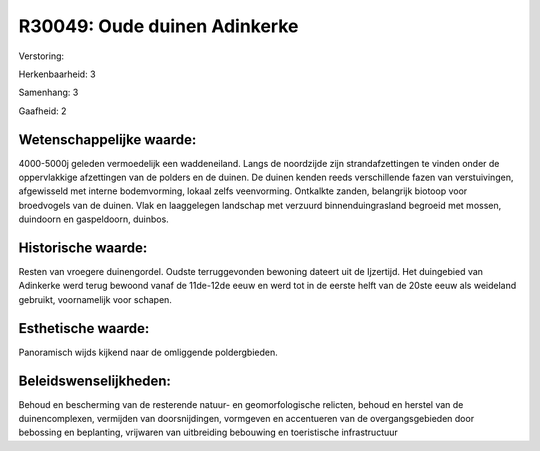 R30049: Oude duinen Adinkerke
=============================

Verstoring:

Herkenbaarheid: 3

Samenhang: 3

Gaafheid: 2


Wetenschappelijke waarde:
~~~~~~~~~~~~~~~~~~~~~~~~~

4000-5000j geleden vermoedelijk een waddeneiland. Langs de noordzijde
zijn strandafzettingen te vinden onder de oppervlakkige afzettingen van
de polders en de duinen. De duinen kenden reeds verschillende fazen van
verstuivingen, afgewisseld met interne bodemvorming, lokaal zelfs
veenvorming. Ontkalkte zanden, belangrijk biotoop voor broedvogels van
de duinen. Vlak en laaggelegen landschap met verzuurd binnenduingrasland
begroeid met mossen, duindoorn en gaspeldoorn, duinbos.


Historische waarde:
~~~~~~~~~~~~~~~~~~~

Resten van vroegere duinengordel. Oudste terruggevonden bewoning
dateert uit de Ijzertijd. Het duingebied van Adinkerke werd terug
bewoond vanaf de 11de-12de eeuw en werd tot in de eerste helft van de
20ste eeuw als weideland gebruikt, voornamelijk voor schapen.


Esthetische waarde:
~~~~~~~~~~~~~~~~~~~

Panoramisch wijds kijkend naar de omliggende poldergbieden.




Beleidswenselijkheden:
~~~~~~~~~~~~~~~~~~~~~

Behoud en bescherming van de resterende natuur- en geomorfologische
relicten, behoud en herstel van de duinencomplexen, vermijden van
doorsnijdingen, vormgeven en accentueren van de overgangsgebieden door
bebossing en beplanting, vrijwaren van uitbreiding bebouwing en
toeristische infrastructuur
